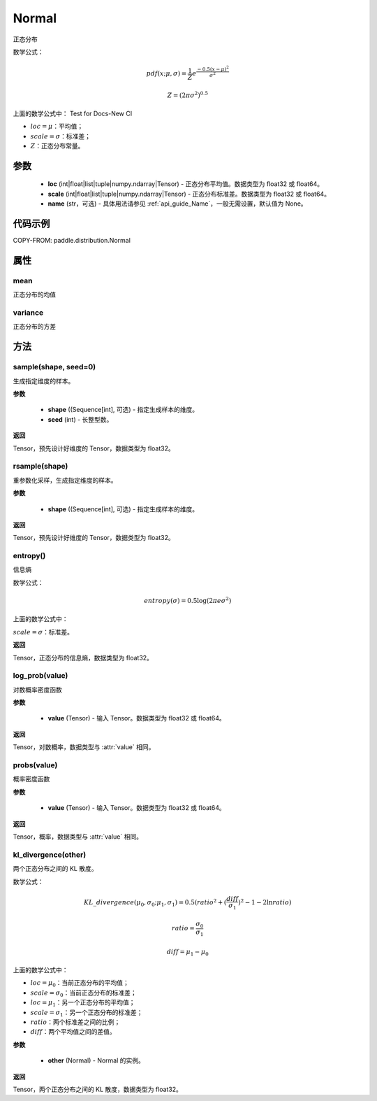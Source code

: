 .. _cn_api_distribution_Normal:

Normal
-------------------------------

.. py:class:: paddle.distribution.Normal(loc, scale, name=None)


正态分布

数学公式：

.. math::

    pdf(x; \mu, \sigma) = \frac{1}{Z}e^{\frac {-0.5 (x - \mu)^2}  {\sigma^2} }

    Z = (2 \pi \sigma^2)^{0.5}

上面的数学公式中：
Test for Docs-New CI

- :math:`loc = \mu`：平均值；
- :math:`scale = \sigma`：标准差；
- :math:`Z`：正态分布常量。

参数
::::::::::::

    - **loc** (int|float|list|tuple|numpy.ndarray|Tensor) - 正态分布平均值。数据类型为 float32 或 float64。
    - **scale** (int|float|list|tuple|numpy.ndarray|Tensor) - 正态分布标准差。数据类型为 float32 或 float64。
    - **name** (str，可选) - 具体用法请参见 :ref:`api_guide_Name`，一般无需设置，默认值为 None。

代码示例
::::::::::::


COPY-FROM: paddle.distribution.Normal


属性
:::::::::

mean
'''''''''

正态分布的均值

variance
'''''''''

正态分布的方差


方法
:::::::::

sample(shape, seed=0)
'''''''''

生成指定维度的样本。

**参数**

    - **shape** ((Sequence[int], 可选) - 指定生成样本的维度。
    - **seed** (int) - 长整型数。

**返回**

Tensor，预先设计好维度的 Tensor，数据类型为 float32。

rsample(shape)
'''''''''

重参数化采样，生成指定维度的样本。

**参数**

    - **shape** ((Sequence[int], 可选) - 指定生成样本的维度。

**返回**

Tensor，预先设计好维度的 Tensor，数据类型为 float32。

entropy()
'''''''''

信息熵

数学公式：

.. math::

    entropy(\sigma) = 0.5 \log (2 \pi e \sigma^2)

上面的数学公式中：

:math:`scale = \sigma`：标准差。

**返回**

Tensor，正态分布的信息熵，数据类型为 float32。

log_prob(value)
'''''''''

对数概率密度函数

**参数**

    - **value** (Tensor) - 输入 Tensor。数据类型为 float32 或 float64。

**返回**

Tensor，对数概率，数据类型与 :attr:`value` 相同。

probs(value)
'''''''''

概率密度函数

**参数**

    - **value** (Tensor) - 输入 Tensor。数据类型为 float32 或 float64。

**返回**

Tensor，概率，数据类型与 :attr:`value` 相同。

kl_divergence(other)
'''''''''

两个正态分布之间的 KL 散度。

数学公式：

.. math::

    KL\_divergence(\mu_0, \sigma_0; \mu_1, \sigma_1) = 0.5 (ratio^2 + (\frac{diff}{\sigma_1})^2 - 1 - 2 \ln {ratio})

    ratio = \frac{\sigma_0}{\sigma_1}

    diff = \mu_1 - \mu_0

上面的数学公式中：

- :math:`loc = \mu_0`：当前正态分布的平均值；
- :math:`scale = \sigma_0`：当前正态分布的标准差；
- :math:`loc = \mu_1`：另一个正态分布的平均值；
- :math:`scale = \sigma_1`：另一个正态分布的标准差；
- :math:`ratio`：两个标准差之间的比例；
- :math:`diff`：两个平均值之间的差值。

**参数**

    - **other** (Normal) - Normal 的实例。

**返回**

Tensor，两个正态分布之间的 KL 散度，数据类型为 float32。
